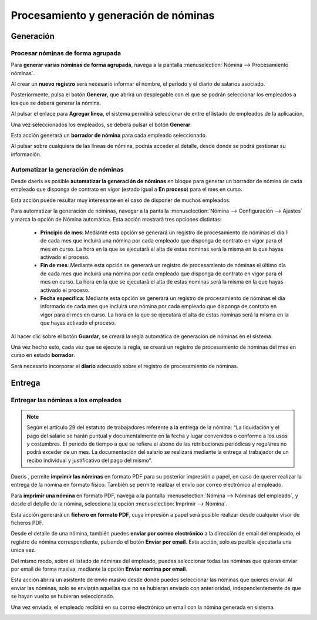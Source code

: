 =====================================
Procesamiento y generación de nóminas
=====================================

Generación
===========

Procesar nóminas de forma agrupada
-------------------------------------

Para **generar varias nóminas de forma agrupada**, navega a la pantalla :menuselection:`Nómina --> Procesamiento nóminas`.

.. image:: procesamiento_generacion/procesar.png
   :align: center
   :alt: Procesar nóminas

Al crear un **nuevo registro** será necesario informar el nombre, el período y el diario de salarios asociado.

.. image:: procesamiento_generacion/procesar_crear.png
   :align: center
   :alt: Procesar nóminas

Posteriormente, pulsa el botón **Generar**, que abrirá un desplegable con el que se podrán seleccionar
los empleados a los que se deberá generar la nómina.

.. image:: procesamiento_generacion/generar_nom.png
   :align: center
   :alt: Formulario de generación de nóminas

Al pulsar el enlace para **Agregar línea**, el sistema permitirá seleccionar de entre el listado de empleados
de la aplicación,

.. image:: procesamiento_generacion/seleccion.png
   :align: center
   :alt: Formulario de selección de empleados a los que generar la nómina

Una vez seleccionados los empleados, se deberá pulsar el botón **Generar**.

.. image:: procesamiento_generacion/generar.png
   :align: center
   :alt: Una vez seleccionados los empleados, se deberá pulsar el botón Generar

Esta acción generará un **borrador de nómina** para cada empleado seleccionado.

.. image:: procesamiento_generacion/borrador.png
   :align: center
   :alt: Borrador de nómina para cada empleado seleccionado

Al pulsar sobre cualquiera de las líneas de nómina, podrás acceder al detalle, desde donde se podrá gestionar
su información.

.. image:: procesamiento_generacion/detalle.png
   :align: center
   :alt: Detalle de nómina desde donde se puede gestionar su información


Automatizar la generación de nóminas
---------------------------------------

Desde daeris es posible **automatizar la generación de nóminas** en bloque para generar un borrador de nómina de cada
empleado que disponga de contrato en vigor (estado igual a **En proceso**) para el mes en curso.

Esta acción puede resultar muy interesante en el caso de disponer de muchos empleados.

Para automatizar la generación de nóminas, navegar a la pantalla :menuselection:`Nómina --> Configuración --> Ajustes`
y marca la opción de Nómina automática. Esta acción mostrará tres opciones distintas:

    - **Principio de mes**: Mediante esta opción se generará un registro de procesamiento de nóminas el día 1 de cada mes que incluirá una nómina por cada empleado que disponga de contrato en vigor para el mes en curso. La hora en la que se ejecutará el alta de estas nominas será la misma en la que hayas activado el proceso.
    - **Fin de mes**: Mediante esta opción se generará un registro de procesamiento de nóminas el último día de cada mes que incluirá una nómina por cada empleado que disponga de contrato en vigor para el mes en curso. La hora en la que se ejecutará el alta de estas nominas será la misma en la que hayas activado el proceso.
    - **Fecha específica**: Mediante esta opción se generará un registro de procesamiento de nóminas el día informado de cada mes que incluirá una nómina por cada empleado que disponga de contrato en vigor para el mes en curso. La hora en la que se ejecutará el alta de estas nominas será la misma en la que hayas activado el proceso.

Al hacer clic sobre el botón **Guardar**, se creará la regla automática de generación de nóminas en el sistema.

.. image:: procesamiento_generacion/conf.png
   :align: center
   :alt: Opción de Nómina automática

Una vez hecho esto, cada vez que se ejecute la regla, se creará un registro de procesamiento de nóminas del mes
en curso en estado **borrador**.

Será necesario incorporar el **diario** adecuado sobre el registro de procesamiento de nóminas.

.. image:: procesamiento_generacion/batch.png
   :align: center
   :alt: Será necesario incorporar el diario adecuado sobre el registro de procesamiento de nóminas.



Entrega
========

Entregar las nóminas a los empleados
---------------------------------------

.. note::
   Según el artículo 29 del estatuto de trabajadores referente a la entrega de la nómina: “La liquidación y el pago del salario se harán puntual y documentalmente en la fecha y lugar convenidos o conforme a los usos y costumbres. El periodo de tiempo a que se refiere el abono de las retribuciones periódicas y regulares no podrá exceder de un mes. La documentación del salario se realizará mediante la entrega al trabajador de un recibo individual y justificativo del pago del mismo”.

Daeris , permite **imprimir las nóminas** en formato PDF para su posterior impresión a papel, en caso de querer
realizar la entrega de la nómina en formato físico. También se permite realizar el envío por correo electrónico
al empleado.

Para **imprimir una nómina** en formato PDF, navega a la pantalla :menuselection:`Nómina --> Nóminas del empleado`,
y desde el detalle de la nómina, selecciona la opción :menuselection:`Imprimir --> Nómina`.

.. image:: procesamiento_generacion/imprimir.png
   :align: center
   :alt: Desde el detalle de la nómina, selecciona la opción Imprimir

Esta acción generará un **fichero en formato PDF**, cuya impresión a papel será posible realizar desde
cualquier visor de ficheros PDF.

.. image:: procesamiento_generacion/pdf.png
   :align: center
   :alt: La impresión a papel de la nómina será posible realizarla desde cualquier visor de ficheros PDF

Desde el detalle de una nómina, también puedes **enviar por correo electrónico** a la dirección de email del empleado,
el registro de nómina correspondiente, pulsando el botón **Enviar por email**. Esta acción, solo es posible ejecutarla una unica vez.

.. image:: procesamiento_generacion/enviar_correo.png
   :align: center
   :alt: Enviar la nómina por correo electrónico

Del mismo modo, sobre el listado de nóminas del empleado, puedes seleccionar todas las nóminas que quieras enviar
por email de forma masiva, mediante la opción **Enviar nomina por email**.

.. image:: procesamiento_generacion/multiple.png
   :align: center
   :alt: Enviar la nómina por correo electrónico

Esta acción abrirá un asistente de envío masivo desde donde puedes seleccionar las nóminas que quieres enviar.
Al enviar las nóminas, solo se enviarán aquellas que no se hubieran enviado con anterioridad, independientemente de que se hayan vuelto
se hubieran seleccionado.

.. image:: procesamiento_generacion/multiple_envio.png
   :align: center
   :alt: Enviar la nómina por correo electrónico

Una vez enviada, el empleado recibirá en su correo electrónico un email con la nómina generada en sistema.

.. image:: procesamiento_generacion/correo.png
   :align: center
   :alt: Correo electrónico de nómina generada
